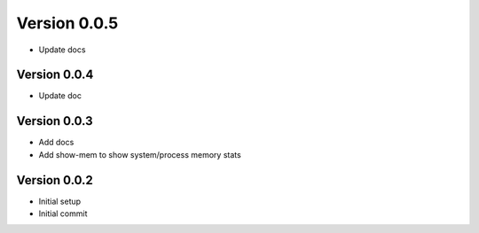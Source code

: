 Version 0.0.5
================================================================================

* Update docs

Version 0.0.4
--------------------------------------------------------------------------------

* Update doc

Version 0.0.3
--------------------------------------------------------------------------------

* Add docs
* Add show-mem to show system/process memory stats

Version 0.0.2
--------------------------------------------------------------------------------

* Initial setup
* Initial commit

